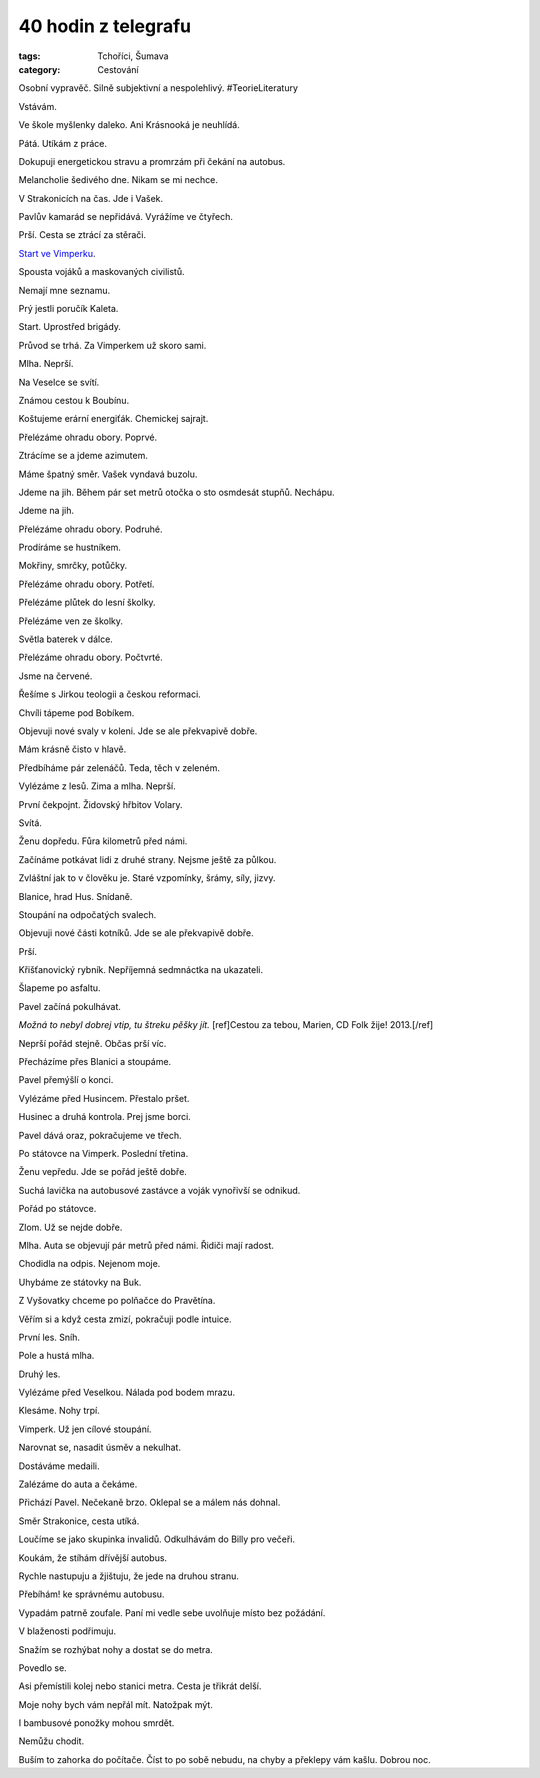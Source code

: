 40 hodin z telegrafu
####################

:tags: Tchoříci, Šumava
:category: Cestování

.. class:: intro

Osobní vypravěč. Silně subjektivní a nespolehlivý. #TeorieLiteratury


Vstávám.

Ve škole myšlenky daleko. Ani Krásnooká je neuhlídá.

Pátá. Utíkám z práce.

Dokupuji energetickou stravu a promrzám při čekání na autobus.

Melancholie šedivého dne. Nikam se mi nechce.

V Strakonicích na čas. Jde i Vašek.

Pavlův kamarád se nepřidává. Vyrážíme ve čtyřech.

Prší. Cesta se ztrácí za stěrači.

`Start ve Vimperku <http://www.militarydeathmarch.com>`_.

Spousta vojáků a maskovaných civilistů.

Nemají mne seznamu.

Prý jestli poručík Kaleta.

Start. Uprostřed brigády.

Průvod se trhá. Za Vimperkem už skoro sami.

Mlha. Neprší.

Na Veselce se svítí.

Známou cestou k Boubínu.

Koštujeme erární energiťák. Chemickej sajrajt.

Přelézáme ohradu obory. Poprvé.

Ztrácíme se a jdeme azimutem.

Máme špatný směr. Vašek vyndavá buzolu.

Jdeme na jih. Během pár set metrů otočka o sto osmdesát stupňů. Nechápu.

Jdeme na jih.

Přelézáme ohradu obory. Podruhé.

Prodíráme se hustníkem.

Mokřiny, smrčky, potůčky.

Přelézáme ohradu obory. Potřetí.

Přelézáme plůtek do lesní školky.

Přelézáme ven ze školky.

Světla baterek v dálce.

Přelézáme ohradu obory. Počtvrté.

Jsme na červené.

Řešíme s Jirkou teologii a českou reformaci.

Chvíli tápeme pod Bobíkem.

Objevuji nové svaly v koleni. Jde se ale překvapivě dobře.

Mám krásně čisto v hlavě.

Předbíháme pár zelenáčů. Teda, těch v zeleném.

Vylézáme z lesů. Zima a mlha. Neprší.

První čekpojnt. Židovský hřbitov Volary.

Svítá.

Ženu dopředu. Fůra kilometrů před námi.

Začínáme potkávat lidi z druhé strany. Nejsme ještě za půlkou.

Zvláštní jak to v člověku je. Staré vzpomínky, šrámy, síly, jizvy.

Blanice, hrad Hus. Snídaně.

Stoupání na odpočatých svalech.

Objevuji nové části kotníků. Jde se ale překvapivě dobře.

Prší.

Křišťanovický rybník. Nepříjemná sedmnáctka na ukazateli.

Šlapeme po asfaltu.

Pavel začíná pokulhávat.

*Možná to nebyl dobrej vtip, tu štreku pěšky jít.* [ref]Cestou za tebou, Marien, CD Folk žije! 2013.[/ref]

Neprší pořád stejně. Občas prší víc.

Přecházíme přes Blanici a stoupáme.

Pavel přemýšlí o konci.

Vylézáme před Husincem. Přestalo pršet.

Husinec a druhá kontrola. Prej jsme borci.

Pavel dává oraz, pokračujeme ve třech.

Po státovce na Vimperk. Poslední třetina.

Ženu vepředu. Jde se pořád ještě dobře.

Suchá lavička na autobusové zastávce a voják vynořivší se odnikud.

Pořád po státovce.

Zlom. Už se nejde dobře.

Mlha. Auta se objevují pár metrů před námi. Řidiči mají radost.

Chodidla na odpis. Nejenom moje.

Uhybáme ze státovky na Buk.

Z Vyšovatky chceme po polňačce do Pravětína.

Věřím si a když cesta zmizí, pokračuji podle intuice.

První les. Sníh.

Pole a hustá mlha.

Druhý les.

Vylézáme před Veselkou. Nálada pod bodem mrazu.

Klesáme. Nohy trpí.

Vimperk. Už jen cílové stoupání.

Narovnat se, nasadit úsměv a nekulhat.

Dostáváme medaili.

Zalézáme do auta a čekáme.

Přichází Pavel. Nečekaně brzo. Oklepal se a málem nás dohnal.

Směr Strakonice, cesta utíká.

Loučíme se jako skupinka invalidů. Odkulhávám do Billy pro večeři.

Koukám, že stíhám dřívější autobus.

Rychle nastupuju a žjištuju, že jede na druhou stranu.

Přebíhám! ke správnému autobusu.

Vypadám patrně zoufale. Paní mi vedle sebe uvolňuje místo bez požádání.

V blaženosti podřimuju.

Snažím se rozhýbat nohy a dostat se do metra.

Povedlo se.

Asi přemístili kolej nebo stanici metra. Cesta je třikrát delší.

Moje nohy bych vám nepřál mít. Natožpak mýt.

I bambusové ponožky mohou smrdět.

Nemůžu chodit.

Buším to zahorka do počítače. Číst to po sobě nebudu, na chyby a překlepy vám
kašlu. Dobrou noc.
